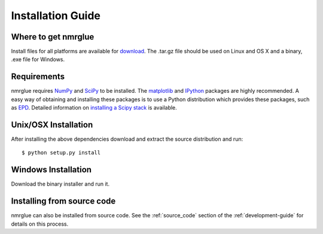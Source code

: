 ==================
Installation Guide
==================

Where to get nmrglue
--------------------

Install files for all platforms are available for `download 
<https://github.com/jjhelmus/nmrglue/releases>`_.
The .tar.gz file should be used on Linux and OS X and a binary, .exe file for 
Windows.

Requirements
------------

nmrglue requires `NumPy <http://numpy.scipy.org>`_ and 
`SciPy <http://www.scipy.org>`_ to be installed. The 
`matplotlib <http://matplotlib.org/>`_ and `IPython <http://ipython.org/>`_
packages are highly recommended.  A easy way of obtaining 
and installing these packages is to use a Python distribution which provides 
these packages, such as `EPD <http://www.enthought.com/products/epd.php>`_.  
Detailed information on 
`installing a Scipy stack <http://scipy.github.com/install.html>`_ is available.


Unix/OSX Installation
---------------------

After installing the above dependencies download and extract the source 
distribution and run::

    $ python setup.py install

Windows Installation
--------------------

Download the binary installer and run it.

Installing from source code
---------------------------

nmrglue can also be installed from source code.  See the :ref:`source_code` 
section of the :ref:`development-guide` for details on this process.
